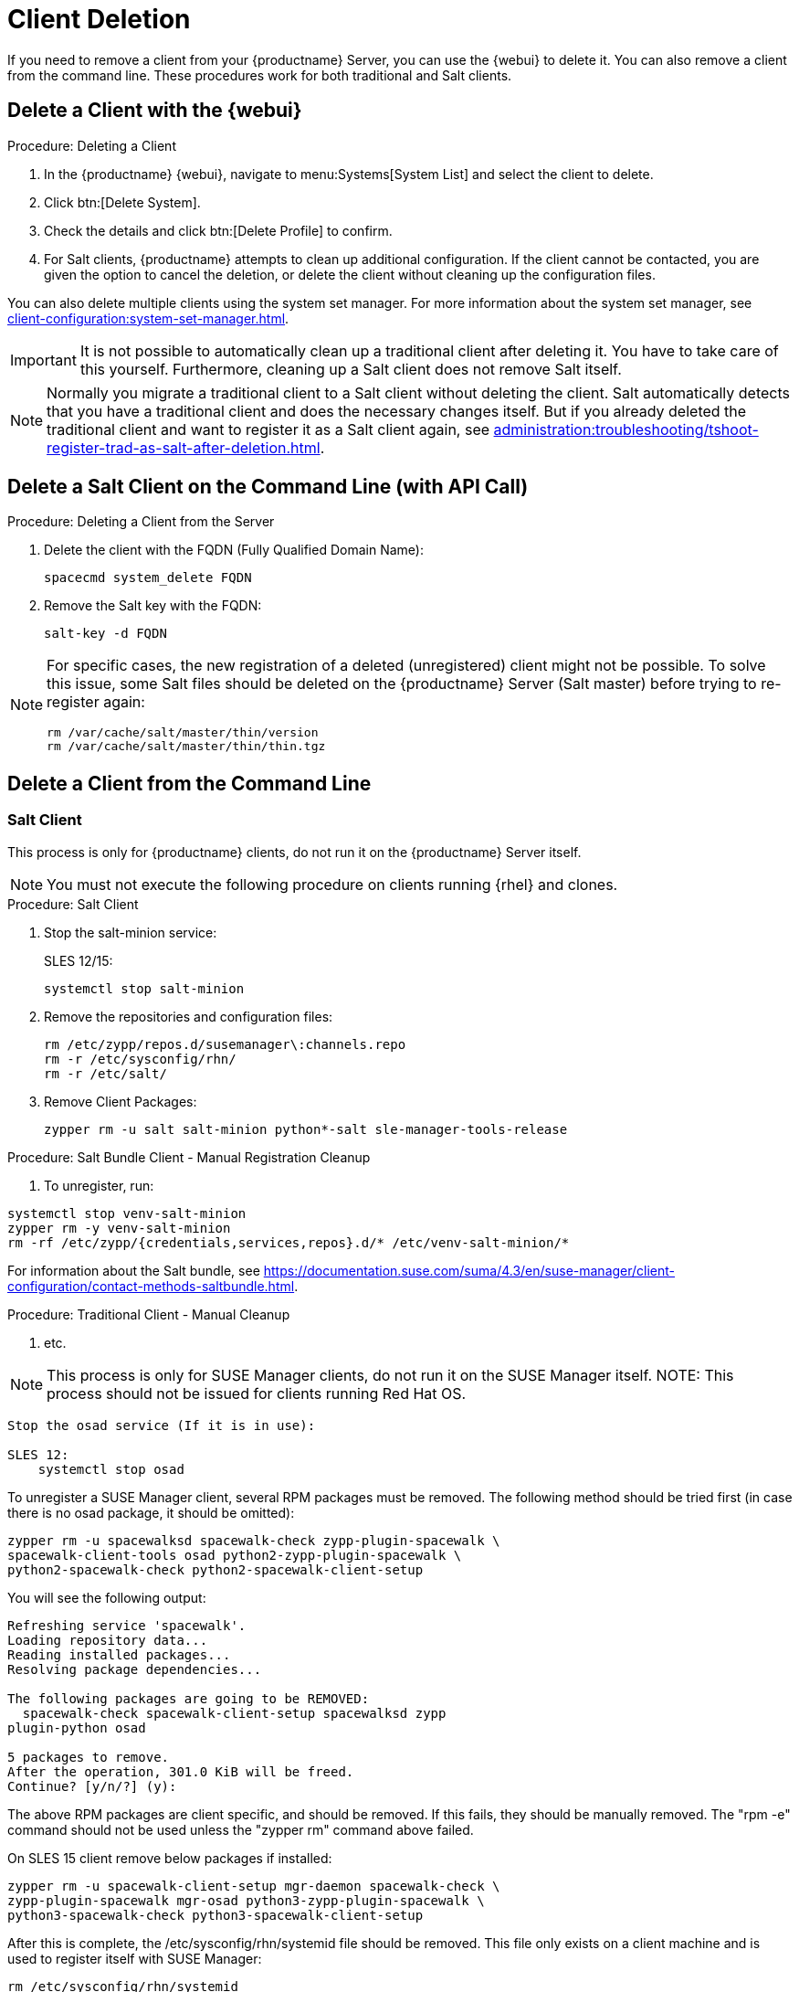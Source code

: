 [[delete.clients]]
= Client Deletion

// FIXME: where do we need to add warnings (suse clients only, all clients)

If you need to remove a client from your {productname} Server, you can use the {webui} to delete it.
You can also remove a client from the command line.
These procedures work for both traditional and Salt clients.

// can also be done manually.
// FIXME: Why Manual Cleanup is necessary sometimes.



[[delete.clients.webui]]
== Delete a Client with the {webui}

.Procedure: Deleting a Client
. In the {productname} {webui}, navigate to menu:Systems[System List] and select the client to delete.
. Click btn:[Delete System].
. Check the details and click btn:[Delete Profile] to confirm.
. For Salt clients, {productname} attempts to clean up additional configuration.
  If the client cannot be contacted, you are given the option to cancel the deletion, or delete the client without cleaning up the configuration files.


You can also delete multiple clients using the system set manager.
For more information about the system set manager, see xref:client-configuration:system-set-manager.adoc[].

[IMPORTANT]
====
It is not possible to automatically clean up a traditional client after deleting it.
You have to take care of this yourself.
Furthermore, cleaning up a Salt client does not remove Salt itself.
====

[NOTE]
====
Normally you migrate a traditional client to a Salt client without deleting the client.
Salt automatically detects that you have a traditional client and does the necessary changes itself.
But if you already deleted the traditional client and want to register it as a Salt client again, see
xref:administration:troubleshooting/tshoot-register-trad-as-salt-after-deletion.adoc[].
====



== Delete a Salt Client on the Command Line (with API Call)

.Procedure: Deleting a Client from the Server

. Delete the client with the FQDN (Fully Qualified Domain Name):
+
----
spacecmd system_delete FQDN
----

. Remove the Salt key with the FQDN:
+
----
salt-key -d FQDN
----

[NOTE]
====
For specific cases, the new registration of a deleted (unregistered) client might not be possible.
To solve this issue, some Salt files should be deleted on the {productname} Server (Salt master) before trying to re-register again:

----
rm /var/cache/salt/master/thin/version
rm /var/cache/salt/master/thin/thin.tgz
----
====




[[delete.clients.commandline]]
== Delete a Client from the Command Line


=== Salt Client

// Manual Registration Cleanup

This process is only for {productname} clients, do not run it on the {productname} Server itself.

[NOTE]
====
You must not execute the following procedure on clients running {rhel} and clones.
====

.Procedure: Salt Client

. Stop the salt-minion service:
+
SLES 12/15:
+
----
systemctl stop salt-minion
----
+
////
SLES 11:
+
----
rcsalt stop
----
////

. Remove the repositories and configuration files:
+
----
rm /etc/zypp/repos.d/susemanager\:channels.repo
rm -r /etc/sysconfig/rhn/
rm -r /etc/salt/
----

. Remove Client Packages:
+
----
zypper rm -u salt salt-minion python*-salt sle-manager-tools-release
----


.Procedure: Salt Bundle Client - Manual Registration Cleanup

. To unregister, run:
----
systemctl stop venv-salt-minion
zypper rm -y venv-salt-minion
rm -rf /etc/zypp/{credentials,services,repos}.d/* /etc/venv-salt-minion/*
----

For information about the Salt bundle, see https://documentation.suse.com/suma/4.3/en/suse-manager/client-configuration/contact-methods-saltbundle.html.




.Procedure: Traditional Client - Manual Cleanup

. etc.

NOTE: This process is only for SUSE Manager clients, do not run it on the SUSE Manager itself.
NOTE: This process should not be issued for clients running Red Hat OS.

----
Stop the osad service (If it is in use):
 
SLES 12: 
    systemctl stop osad
----

// SLES 11:
//    rcosad stop

To unregister a SUSE Manager client, several RPM packages must be removed.
The following method should be tried first (in case there is no osad package, it should be omitted):

----
zypper rm -u spacewalksd spacewalk-check zypp-plugin-spacewalk \
spacewalk-client-tools osad python2-zypp-plugin-spacewalk \
python2-spacewalk-check python2-spacewalk-client-setup
----

You will see the following output:

----
Refreshing service 'spacewalk'. 
Loading repository data...
Reading installed packages...
Resolving package dependencies...
 
The following packages are going to be REMOVED:
  spacewalk-check spacewalk-client-setup spacewalksd zypp
plugin-python osad
 
5 packages to remove.
After the operation, 301.0 KiB will be freed.
Continue? [y/n/?] (y):
----

The above RPM packages are client specific, and should be removed.
If this fails, they should be manually removed.
The "rpm -e" command should not be used unless the "zypper rm" command above failed.


On SLES 15 client remove below packages if installed:

----
zypper rm -u spacewalk-client-setup mgr-daemon spacewalk-check \
zypp-plugin-spacewalk mgr-osad python3-zypp-plugin-spacewalk \
python3-spacewalk-check python3-spacewalk-client-setup
----

After this is complete, the /etc/sysconfig/rhn/systemid file should be removed.
This file only exists on a client machine and is used to register itself with SUSE Manager:

----
rm /etc/sysconfig/rhn/systemid
----

Any configured spacewalk channels should be deleted with:

----
rm /etc/zypp/repos.d/spacewalk*
----

When this is done, the repositories should be refreshed on the server (zypper ref -s), and then listed (zypper lr), to make sure everything looks good.

If any repositories pointing to spacewalk still exist, remove them with:

----
zypper repos -d
zypper removerepo <ID of the repo in the output from previous command>
----
